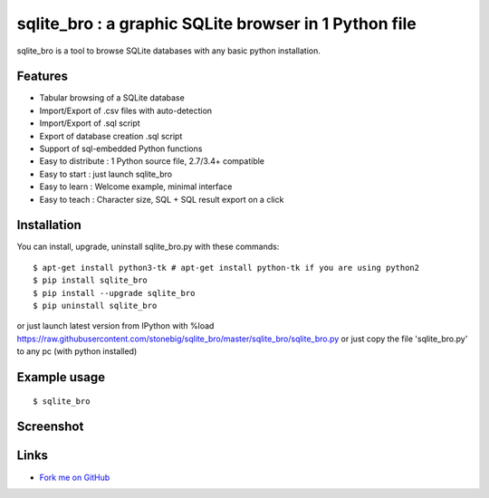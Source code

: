 sqlite_bro : a graphic SQLite browser in 1 Python file
======================================================

sqlite_bro is a tool to browse SQLite databases with 
any basic python installation.


Features
--------

* Tabular browsing of a SQLite database 

* Import/Export of .csv files with auto-detection

* Import/Export of .sql script

* Export of database creation .sql script

* Support of sql-embedded Python functions

* Easy to distribute : 1 Python source file, 2.7/3.4+ compatible

* Easy to start : just launch sqlite_bro

* Easy to learn : Welcome example, minimal interface

* Easy to teach : Character size, SQL + SQL result export on a click

Installation
------------

You can install, upgrade, uninstall sqlite_bro.py with these commands::

  $ apt-get install python3-tk # apt-get install python-tk if you are using python2
  $ pip install sqlite_bro
  $ pip install --upgrade sqlite_bro
  $ pip uninstall sqlite_bro

or just launch latest version from IPython with %load https://raw.githubusercontent.com/stonebig/sqlite_bro/master/sqlite_bro/sqlite_bro.py
or just copy the file 'sqlite_bro.py' to any pc (with python installed)

Example usage 
-------------

::

  $ sqlite_bro
 
Screenshot
----------

.. image:: https://raw.githubusercontent.com/stonebig/sqlite_bro/master/docs/sqlite_bro.GIF

Links
-----

* `Fork me on GitHub <http://github.com/stonebig/sqlite_bro>`_
